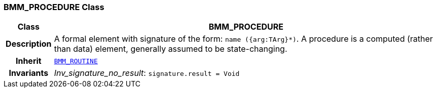 === BMM_PROCEDURE Class

[cols="^1,3,5"]
|===
h|*Class*
2+^h|*BMM_PROCEDURE*

h|*Description*
2+a|A formal element with signature of the form: `name ({arg:TArg}*)`. A procedure is a computed (rather than data) element, generally assumed to be state-changing.

h|*Inherit*
2+|`<<_bmm_routine_class,BMM_ROUTINE>>`


h|*Invariants*
2+a|__Inv_signature_no_result__: `signature.result = Void`
|===
